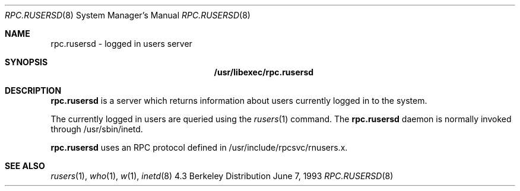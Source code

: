 .\" Copyright (c) 1985, 1991 The Regents of the University of California.
.\" All rights reserved.
.\"
.\" Redistribution and use in source and binary forms, with or without
.\" modification, are permitted provided that the following conditions
.\" are met:
.\" 1. Redistributions of source code must retain the above copyright
.\"    notice, this list of conditions and the following disclaimer.
.\" 2. Redistributions in binary form must reproduce the above copyright
.\"    notice, this list of conditions and the following disclaimer in the
.\"    documentation and/or other materials provided with the distribution.
.\" 3. All advertising materials mentioning features or use of this software
.\"    must display the following acknowledgement:
.\"	This product includes software developed by the University of
.\"	California, Berkeley and its contributors.
.\" 4. Neither the name of the University nor the names of its contributors
.\"    may be used to endorse or promote products derived from this software
.\"    without specific prior written permission.
.\"
.\" THIS SOFTWARE IS PROVIDED BY THE REGENTS AND CONTRIBUTORS ``AS IS'' AND
.\" ANY EXPRESS OR IMPLIED WARRANTIES, INCLUDING, BUT NOT LIMITED TO, THE
.\" IMPLIED WARRANTIES OF MERCHANTABILITY AND FITNESS FOR A PARTICULAR PURPOSE
.\" ARE DISCLAIMED.  IN NO EVENT SHALL THE REGENTS OR CONTRIBUTORS BE LIABLE
.\" FOR ANY DIRECT, INDIRECT, INCIDENTAL, SPECIAL, EXEMPLARY, OR CONSEQUENTIAL
.\" DAMAGES (INCLUDING, BUT NOT LIMITED TO, PROCUREMENT OF SUBSTITUTE GOODS
.\" OR SERVICES; LOSS OF USE, DATA, OR PROFITS; OR BUSINESS INTERRUPTION)
.\" HOWEVER CAUSED AND ON ANY THEORY OF LIABILITY, WHETHER IN CONTRACT, STRICT
.\" LIABILITY, OR TORT (INCLUDING NEGLIGENCE OR OTHERWISE) ARISING IN ANY WAY
.\" OUT OF THE USE OF THIS SOFTWARE, EVEN IF ADVISED OF THE POSSIBILITY OF
.\" SUCH DAMAGE.
.\"
.Dd June 7, 1993
.Dt RPC.RUSERSD 8
.Os BSD 4.3
.Sh NAME
.Nm rpc.rusersd 
- logged in users server
.Sh SYNOPSIS
.Nm /usr/libexec/rpc.rusersd
.Sh DESCRIPTION
.Nm rpc.rusersd
is a server which returns information about users
currently logged in to the system.

The currently logged in users are queried using the
.Xr rusers 1
command.
The
.Nm rpc.rusersd
daemon is normally invoked through /usr/sbin/inetd.
.Pp
.Nm rpc.rusersd
uses an RPC protocol defined in /usr/include/rpcsvc/rnusers.x.
.Sh SEE ALSO
.Xr rusers 1 ,
.Xr who 1 ,
.Xr w 1 ,
.Xr inetd 8

